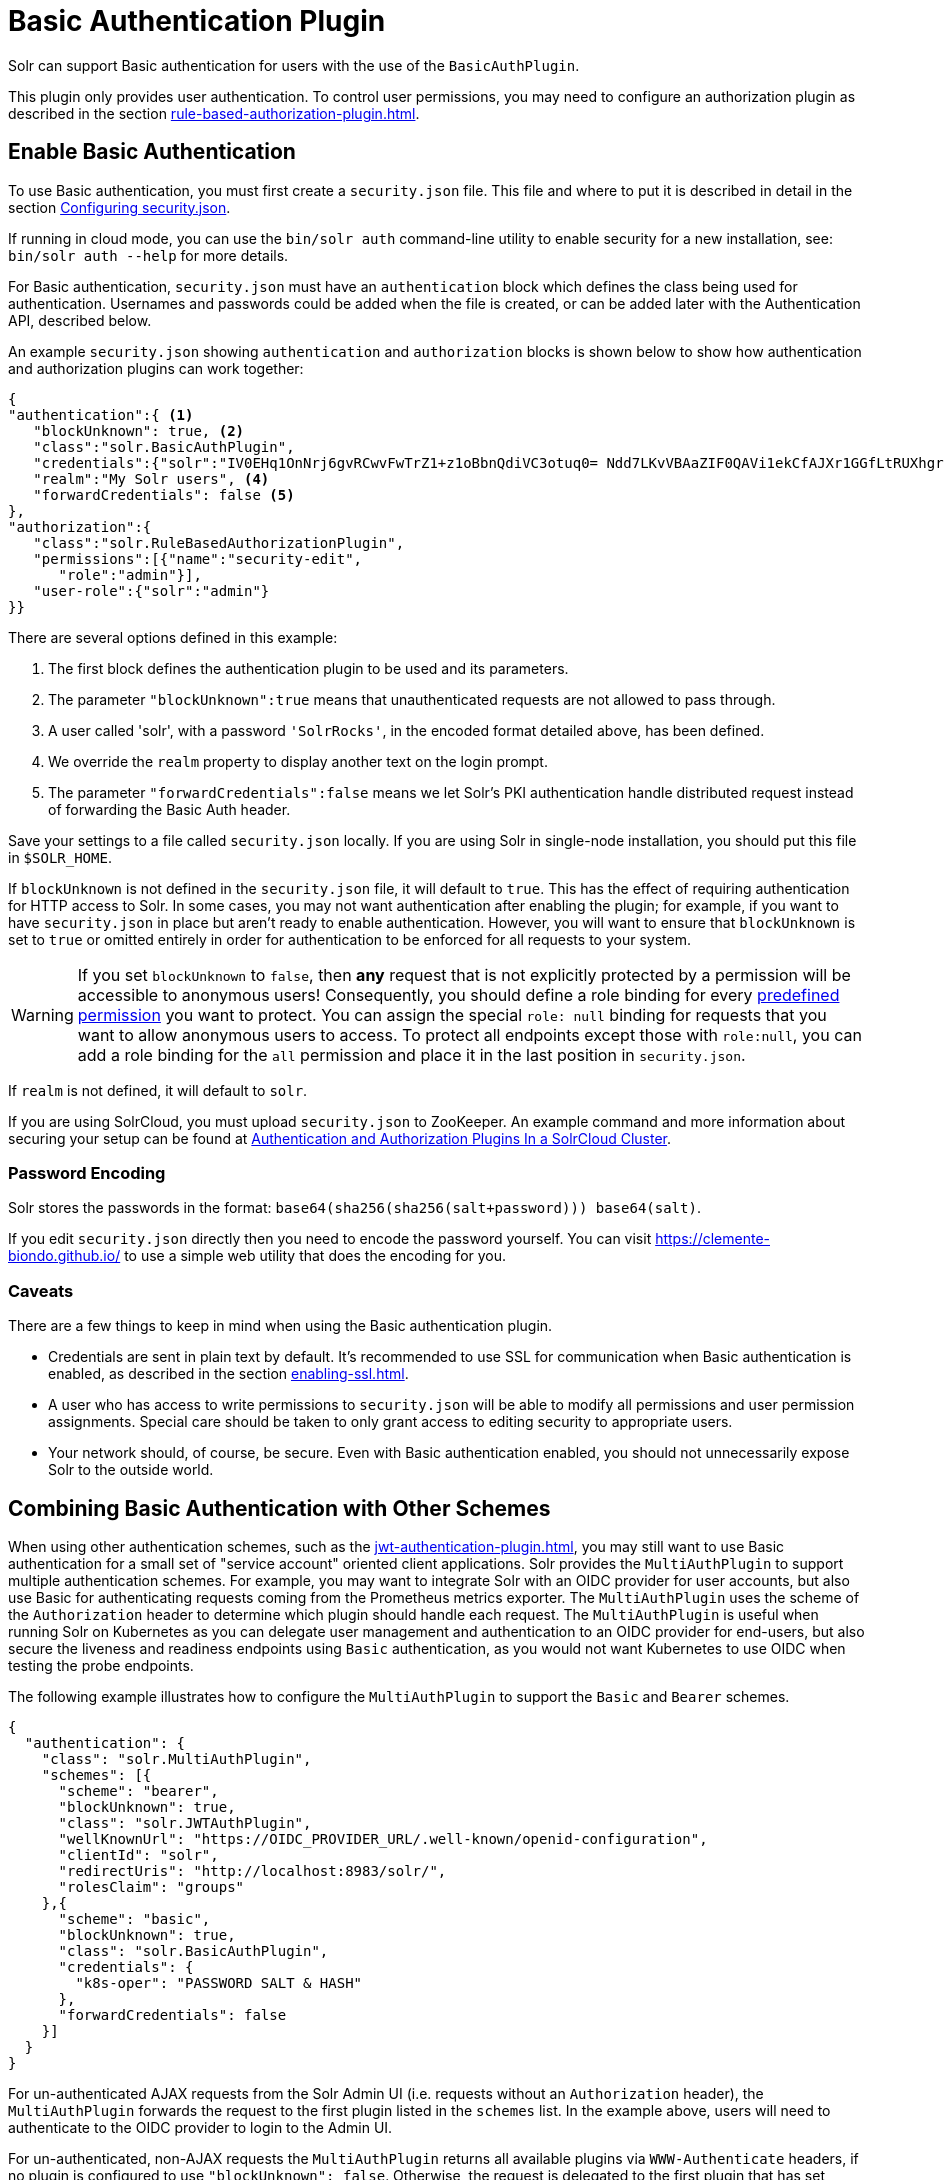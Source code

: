 = Basic Authentication Plugin
:tabs-sync-option:
// Licensed to the Apache Software Foundation (ASF) under one
// or more contributor license agreements.  See the NOTICE file
// distributed with this work for additional information
// regarding copyright ownership.  The ASF licenses this file
// to you under the Apache License, Version 2.0 (the
// "License"); you may not use this file except in compliance
// with the License.  You may obtain a copy of the License at
//
//   http://www.apache.org/licenses/LICENSE-2.0
//
// Unless required by applicable law or agreed to in writing,
// software distributed under the License is distributed on an
// "AS IS" BASIS, WITHOUT WARRANTIES OR CONDITIONS OF ANY
// KIND, either express or implied.  See the License for the
// specific language governing permissions and limitations
// under the License.

Solr can support Basic authentication for users with the use of the `BasicAuthPlugin`.

This plugin only provides user authentication.
To control user permissions, you may need to configure an authorization plugin as described in the section xref:rule-based-authorization-plugin.adoc[].

== Enable Basic Authentication

To use Basic authentication, you must first create a `security.json` file.
This file and where to put it is described in detail in the section xref:authentication-and-authorization-plugins.adoc#configuring-security-json[Configuring security.json].

If running in cloud mode, you can use the `bin/solr auth` command-line utility to enable security for a new installation, see: `bin/solr auth --help` for more details.

For Basic authentication, `security.json` must have an `authentication` block which defines the class being used for authentication.
Usernames and passwords could be added when the file is created, or can be added later with the Authentication API, described below.

An example `security.json` showing `authentication` and `authorization` blocks is shown below to show how authentication and authorization plugins can work together:

[source,json]
----
{
"authentication":{ <1>
   "blockUnknown": true, <2>
   "class":"solr.BasicAuthPlugin",
   "credentials":{"solr":"IV0EHq1OnNrj6gvRCwvFwTrZ1+z1oBbnQdiVC3otuq0= Ndd7LKvVBAaZIF0QAVi1ekCfAJXr1GGfLtRUXhgrF8c="}, <3>
   "realm":"My Solr users", <4>
   "forwardCredentials": false <5>
},
"authorization":{
   "class":"solr.RuleBasedAuthorizationPlugin",
   "permissions":[{"name":"security-edit",
      "role":"admin"}],
   "user-role":{"solr":"admin"}
}}
----

There are several options defined in this example:

<1> The first block defines the authentication plugin to be used and its parameters.
<2> The parameter `"blockUnknown":true` means that unauthenticated requests are not allowed to pass through.
<3> A user called 'solr', with a password `'SolrRocks'`, in the encoded format detailed above, has been defined.
<4> We override the `realm` property to display another text on the login prompt.
<5> The parameter `"forwardCredentials":false` means we let Solr's PKI authentication handle distributed request instead of forwarding the Basic Auth header.

Save your settings to a file called `security.json` locally.
If you are using Solr in single-node installation, you should put this file in `$SOLR_HOME`.

If `blockUnknown` is not defined in the `security.json` file, it will default to `true`.
This has the effect of requiring authentication for HTTP access to Solr.
In some cases, you may not want authentication after enabling the plugin; for example, if you want to have `security.json` in place but aren't ready to enable authentication.
However, you will want to ensure that `blockUnknown` is set to `true` or omitted entirely in order for authentication to be enforced for all requests to your system.

[WARNING]
====
If you set `blockUnknown` to `false`, then *any* request that is not explicitly protected by a permission will be accessible to anonymous users!
Consequently, you should define a role binding for every xref:rule-based-authorization-plugin.adoc#permissions[predefined permission] you want to protect.
You can assign the special `role: null` binding for requests that you want to allow anonymous users to access. To protect all endpoints except those with `role:null`,
you can add a role binding for the `all` permission and place it in the last position in `security.json`.
====

If `realm` is not defined, it will default to `solr`.

If you are using SolrCloud, you must upload `security.json` to ZooKeeper.
An example command and more information about securing your setup can be found at xref:authentication-and-authorization-plugins#in-a-solrcloud-cluster[Authentication and Authorization Plugins In a SolrCloud Cluster].

=== Password Encoding

Solr stores the passwords in the format: `base64(sha256(sha256(salt+password))) base64(salt)`.

If you edit `security.json` directly then you need to encode the password yourself.
You can visit https://clemente-biondo.github.io/ to use a simple web utility that does the encoding for you.


=== Caveats

There are a few things to keep in mind when using the Basic authentication plugin.

* Credentials are sent in plain text by default.
It's recommended to use SSL for communication when Basic authentication is enabled, as described in the section xref:enabling-ssl.adoc[].

* A user who has access to write permissions to `security.json` will be able to modify all permissions and user permission assignments.
Special care should be taken to only grant access to editing security to appropriate users.

* Your network should, of course, be secure.
Even with Basic authentication enabled, you should not unnecessarily expose Solr to the outside world.

== Combining Basic Authentication with Other Schemes
:experimental:

When using other authentication schemes, such as the xref:jwt-authentication-plugin.adoc[], you may still want to use Basic authentication for a small set of "service account" oriented client applications.
Solr provides the `MultiAuthPlugin` to support multiple authentication schemes. For example, you may want to integrate Solr with an OIDC provider for user accounts,
but also use Basic for authenticating requests coming from the Prometheus metrics exporter. The `MultiAuthPlugin` uses the scheme of the `Authorization` header to determine which
plugin should handle each request. The `MultiAuthPlugin` is useful when running Solr on Kubernetes as you can delegate user management and authentication to an OIDC provider for end-users,
but also secure the liveness and readiness endpoints using `Basic` authentication, as you would not want Kubernetes to use OIDC when testing the probe endpoints.

The following example illustrates how to configure the `MultiAuthPlugin` to  support the `Basic` and `Bearer` schemes.

[source,json]
----
{
  "authentication": {
    "class": "solr.MultiAuthPlugin",
    "schemes": [{
      "scheme": "bearer",
      "blockUnknown": true,
      "class": "solr.JWTAuthPlugin",
      "wellKnownUrl": "https://OIDC_PROVIDER_URL/.well-known/openid-configuration",
      "clientId": "solr",
      "redirectUris": "http://localhost:8983/solr/",
      "rolesClaim": "groups"
    },{
      "scheme": "basic",
      "blockUnknown": true,
      "class": "solr.BasicAuthPlugin",
      "credentials": {
        "k8s-oper": "PASSWORD SALT & HASH"
      },
      "forwardCredentials": false
    }]
  }
}
----
For un-authenticated AJAX requests from the Solr Admin UI (i.e. requests without an `Authorization` header),
the `MultiAuthPlugin` forwards the request to the first plugin listed in the `schemes` list. In the example above,
users will need to authenticate to the OIDC provider to login to the Admin UI.

For un-authenticated, non-AJAX requests the `MultiAuthPlugin` returns all available plugins via
`WWW-Authenticate` headers, if no plugin is configured to use `"blockUnknown": false`. Otherwise,
the request is delegated to the first plugin that has set `blockUnknown` to `false`.

=== Special Case for Basic Scheme

A special case exists for the authentication scheme `Basic`. Some browser applications like the new UI
may support multiple authentication options, but the `Basic` scheme in the `WWW-Authenticate` header
triggers automatically a credentials prompt if received in the browser. For the scenario where the
`Basic` scheme is used in combination with the `solr.BasicAuthPlugin`, the plugin maps the scheme
to `xBasic` for AJAX requests, suppressing this way the prompt. For non-AJAX requests, this is not
the case. The `BasicAuthPlugin` expects clients to continue using the `Basic` scheme in the
`Authorization`header.

In case you are using a web client that provides its own sign-in mask for the basic authentication
and don't want to show the browser prompt you have the following options:
- Configure `MultiAuthPlugin` with `BasicAuthPlugin` and scheme `xBasic`, so that it does not send
  `WWW-Authenticate` header with `Basic` scheme (which triggers the browser prompt). This
  configuration is supported starting with Solr 10.
- Send the `X-Requested-With` header with `XMLHttpRequest` as value to let the `BasicAuthPlugin`
  think it is an AJAX request (if it isn't already). This disables multiple authentication challenges
  for unauthorized requests, but it is supported for all Solr versions.
- Write a custom `AuthenticationPlugin` and use a custom scheme that is supported by your clients.

If using basic authentication in combination with the new UI, it is recommended to use
`MultiAuthPlugin`, even if you only have `BasicAuthPlugin` enabled.

== Editing Basic Authentication Plugin Configuration

An Authentication API allows modifying user IDs and passwords.
The API provides an endpoint with specific commands to set user details or delete a user.

=== API Entry Point

* v1: `\http://localhost:8983/solr/admin/authentication`
* v2: `\http://localhost:8983/api/cluster/security/authentication`

This endpoint is not collection-specific, so users are created for the entire Solr cluster.
If users need to be restricted to a specific collection, that can be done with the authorization rules.

=== Add a User or Edit a Password

The `set-user` command allows you to add users and change their passwords.
For example, the following defines two users and their passwords:

[tabs#set-user]
======
V1 API::
+
====
[source,bash]
----
curl --user solr:SolrRocks http://localhost:8983/solr/admin/authentication -H 'Content-type:application/json' -d '{"set-user": {"tom":"TomIsCool", "harry":"HarrysSecret"}}'
----
====

V2 API::
+
====
[source,bash]
----
curl --user solr:SolrRocks http://localhost:8983/api/cluster/security/authentication -H 'Content-type:application/json' -d '{"set-user": {"tom":"TomIsCool", "harry":"HarrysSecret"}}'
----
====
======

=== Delete a User

The `delete-user` command allows you to remove a user.
The user password does not need to be sent to remove a user.
In the following example, we've asked that user IDs 'tom' and 'harry' be removed from the system.

[tabs#delete-user]
======
V1 API::
+
====
[source,bash]
----
curl --user solr:SolrRocks http://localhost:8983/solr/admin/authentication -H 'Content-type:application/json' -d  '{"delete-user": ["tom", "harry"]}'
----
====

V2 API::
+
====
[source,bash]
----
curl --user solr:SolrRocks http://localhost:8983/api/cluster/security/authentication -H 'Content-type:application/json' -d  '{"delete-user": ["tom", "harry"]}'
----
====
======

=== Set a Property

Set properties for the authentication plugin.
The currently supported properties for the Basic Authentication plugin are `blockUnknown`, `realm`, and `forwardCredentials`.

[tabs#set-property-blockUnknown]
======
V1 API::
+
====
[source,bash]
----
curl --user solr:SolrRocks http://localhost:8983/solr/admin/authentication -H 'Content-type:application/json' -d  '{"set-property": {"blockUnknown":false}}'
----
====

V2 API::
+
====
[source,bash]
----
curl --user solr:SolrRocks http://localhost:8983/api/cluster/security/authentication -H 'Content-type:application/json' -d  '{"set-property": {"blockUnknown":false}}'
----
====
======

The authentication realm defaults to `solr` and is displayed in the `WWW-Authenticate` HTTP header and in the Admin UI login page.
To change the realm, set the `realm` property:

[tabs#set-property-realm]
======
V1 API::
+
====
[source,bash]
----
curl --user solr:SolrRocks http://localhost:8983/solr/admin/authentication -H 'Content-type:application/json' -d  '{"set-property": {"realm":"My Solr users"}}'
----
====

V2 API::
+
====
[source,bash]
----
curl --user solr:SolrRocks http://localhost:8983/api/cluster/security/authentication -H 'Content-type:application/json' -d  '{"set-property": {"realm":"My Solr users"}}'
----
====
======

=== Edit Plugin Configuration Using the MultiAuthPlugin

When using the `MultiAuthPlugin`, you need to wrap the command data with a single-keyed object that identifies the `scheme`.
For instance, the `set-user` command for the `Basic` plugin would be:

[source,json]
----
{
  "set-user": {
    "basic": {"tom":"TomIsCool", "harry":"HarrysSecret"}
  }
}
----

Set a property on the `Basic` plugin when using the `MultiAuthPlugin`:
[source,json]
----
{
  "set-property": {
    "basic": {"realm":"My Solr users"}
  }
}
----

== Using Basic Auth with SolrJ

There are two main ways to use SolrJ with Solr servers protected by basic authentication: either the permissions can be set on each individual request, or the underlying http client can be configured to add credentials to all requests that it sends.

=== Per-Request Basic Auth Credentials
The simplest way to setup basic authentication in SolrJ is use the `setBasicAuthCredentials` method on each request as in this example:

[source,java]
----
SolrRequest req ;//create a new request object
req.setBasicAuthCredentials(userName, password);
solrClient.request(req);
----

Query example:

[source,java]
----
QueryRequest req = new QueryRequest(new SolrQuery("*:*"));
req.setBasicAuthCredentials(userName, password);
QueryResponse rsp = req.process(solrClient);
----

While this is method is simple, it can often be inconvenient to ensure the credentials are provided everywhere they're needed.
It also doesn't work with the many `SolrClient` methods which don't consume `SolrRequest` objects.

=== Per-Client Credentials
Http2SolrClient supports setting the credentials at the client level when building it.
This will ensure all requests issued with this particular client get the Basic Authentication headers set.

[source,java]
----
Http2SolrClient client = new Http2SolrClient.Builder(solrUrl)
        .withBasicAuthCredentials(userName, password).build();
QueryResponse rsp = req.process(client);
----

CloudHttp2SolrClient supports receiving an `Http2SolrClient.Builder` instance for creating its internal client, so to set the credentials at the client level you could use a code like:

[source,java]
----
Http2SolrClient.Builder http2ClientBuilder = Http2SolrClient.Builder().withBasicAuthCredentials(userName, password);
CloudHttp2SolrClient client = new CloudHttp2SolrClient.Builder(zkHostList, chroot)
            .withInternalClientBuilder(http2ClientBuilder).build();
QueryResponse rsp = req.process(client);
----

=== Global (JVM) Basic Auth Credentials

Alternatively, users can use SolrJ's `PreemptiveBasicAuthClientBuilderFactory` to add basic authentication credentials to _all_ requests automatically.
To enable this feature, users should set the following system property `-Dsolr.httpclient.builder.factory=org.apache.solr.client.solrj.impl.PreemptiveBasicAuthClientBuilderFactory`.
`PreemptiveBasicAuthClientBuilderFactory` allows applications to provide credentials in two different ways:

. The `solr.security.auth.basicauth.credentials` system property can be passed, containing the credentials directly (e.g., `-Dsolr.security.auth.basicauth.credentials=username:password`).
This option is straightforward, but may expose the credentials in the command line, depending on how they're set.
. The `solr.httpclient.config` system property can be passed, containing a path to a properties file holding the credentials.
Inside this file the username and password can be specified as `httpBasicAuthUser` and `httpBasicAuthPassword`, respectively.
+
[source,bash]
----
httpBasicAuthUser=my_username
httpBasicAuthPassword=secretPassword
----

== Using the Solr Control Script with Basic Auth

Once Basic authentication is enabled, all requests to the Solr Control Script (`bin/solr`) must contain user credentials.
While you can pass credentials into `bin/solr` directly when invoking a command, you can also globally define the credentials in the `solr.in.sh` or `solr.in.cmd` file.

Add the following line to the `solr.in.sh` or `solr.in.cmd` file:

[source,bash]
----
SOLR_AUTH_TYPE="basic"
SOLR_AUTHENTICATION_OPTS="-Dsolr.security.auth.basicauth.credentials=solr:SolrRocks"
----

This tells the `bin/solr` command line to use "basic" as the type of authentication, and to pass credentials with the user-name "solr" and password "SolrRocks".

Alternatively, the `SOLR_AUTHENTICATION_OPTS` can take a path to a configuration file, as in:

[source,bash,subs="attributes"]
----
SOLR_AUTH_TYPE="basic"
SOLR_AUTHENTICATION_OPTS="-Dsolr.httpclient.config=/path/to/solr-{solr-full-version}/server/solr/basicAuth.conf"
----
